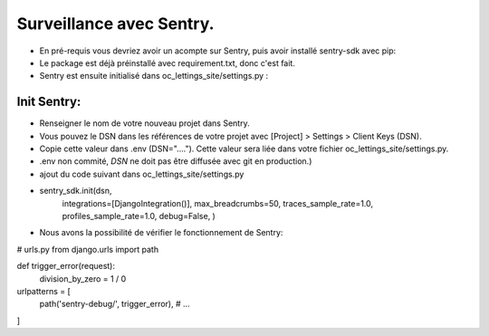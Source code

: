 Surveillance avec Sentry.
=========================

- En pré-requis vous devriez avoir un acompte sur Sentry, puis avoir installé sentry-sdk avec pip:
- Le package est déjà préinstallé avec requirement.txt, donc c'est fait.
- Sentry est ensuite initialisé dans oc_lettings_site/settings.py :
Init Sentry:
------------
- Renseigner le nom de votre nouveau projet dans Sentry.
- Vous pouvez le DSN dans les références de votre projet avec [Project] > Settings > Client Keys (DSN).
- Copie cette valeur dans .env (DSN="...."). Cette valeur sera liée dans votre fichier oc_lettings_site/settings.py.
- .env non commité, `DSN` ne doit pas être diffusée avec git en production.)
- ajout du code suivant dans oc_lettings_site/settings.py
- sentry_sdk.init(dsn,
                integrations=[DjangoIntegration()],
                max_breadcrumbs=50,
                traces_sample_rate=1.0,
                profiles_sample_rate=1.0,
                debug=False,
                )

- Nous avons la possibilité de vérifier le fonctionnement de Sentry:
# urls.py
from django.urls import path

def trigger_error(request):
    division_by_zero = 1 / 0

urlpatterns = [
    path('sentry-debug/', trigger_error),
    # ...
]
